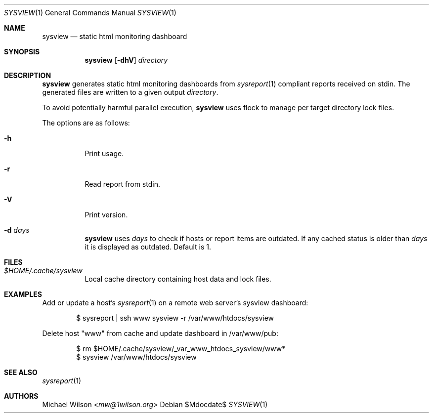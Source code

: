 .Dd $Mdocdate$
.Dt SYSVIEW 1
.Os
.Sh NAME
.Nm sysview
.Nd static html monitoring dashboard
.Sh SYNOPSIS
.Nm sysview
.Op Fl dhV
.Ar directory
.Sh DESCRIPTION
.Nm
generates static html monitoring dashboards
from
.Xr sysreport 1
compliant reports received on stdin.
The generated files are written to a given output
.Ar directory .
.Pp
To avoid potentially harmful parallel execution,
.Nm
uses flock to manage per target directory lock files.
.Pp
The options are as follows: 
.Bl -tag -width Ds
.It Fl h
Print usage.
.It Fl r
Read report from stdin.
.It Fl V
Print version.
.It Fl d Ar days
.Nm 
uses 
.Ar days
to check if hosts or report items are outdated. If any cached
status is older than
.Ar days
it is displayed as outdated. Default is 1.
.El
.Sh FILES
.Bl -tag -width Ds
.It Pa $HOME/.cache/sysview
Local cache directory containing host data and lock files.
.El
.Sh EXAMPLES
Add or update a host's
.Xr sysreport 1
on a remote
web server's sysview dashboard:
.Bd -literal -offset indent
$ sysreport | ssh www sysview -r /var/www/htdocs/sysview
.Ed
.Pp
Delete host "www" from cache and update dashboard in
/var/www/pub:
.Bd -literal -offset indent
$ rm $HOME/.cache/sysview/_var_www_htdocs_sysview/www*
$ sysview /var/www/htdocs/sysview
.Ed
.Pp
.Sh SEE ALSO
.Xr sysreport 1
.Sh AUTHORS
.An Michael Wilson Aq Mt mw@1wilson.org
